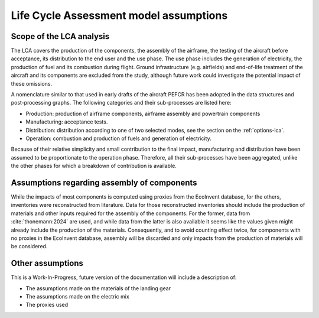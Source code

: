 .. _assumptions-lca:

=======================================
Life Cycle Assessment model assumptions
=======================================

Scope of the LCA analysis
=========================

The LCA covers the production of the components, the assembly of the airframe, the testing of the aircraft before acceptance, its distribution to the end user and the use phase. The use phase includes the generation of electricity, the production of fuel and its combustion during flight. Ground infrastructure (e.g. airfields) and end-of-life treatment of the aircraft and its components are excluded from the study, although future work could investigate the potential impact of these omissions.

A nomenclature similar to that used in early drafts of the aircraft PEFCR has been adopted in the data structures and post-processing graphs. The following categories and their sub-processes are listed here:

* Production: production of airframe components, airframe assembly and powertrain components
* Manufacturing: acceptance tests.
* Distribution: distribution according to one of two selected modes, see the section on the :ref:`options-lca`.
* Operation: combustion and production of fuels and generation of electricity.

Because of their relative simplicity and small contribution to the final impact, manufacturing and distribution have been assumed to be proportionate to the operation phase. Therefore, all their sub-processes have been aggregated, unlike the other phases for which a breakdown of contribution is available.

Assumptions regarding assembly of components
============================================

While the impacts of most components is computed using proxies from the EcoInvent database, for the others, inventories were reconstructed from literature. Data for those reconstructed inventories should include the production of materials and other inputs required for the assembly of the components. For the former, data from :cite:`thonemann:2024` are used, and while data from the latter is also available it seems like the values given might already include the production of the materials. Consequently, and to avoid counting effect twice, for components with no proxies in the EcoInvent database, assembly will be discarded and only impacts from the production of materials will be considered.

Other assumptions
=================

This is a Work-In-Progress, future version of the documentation will include a description of:

* The assumptions made on the materials of the landing gear
* The assumptions made on the electric mix
* The proxies used